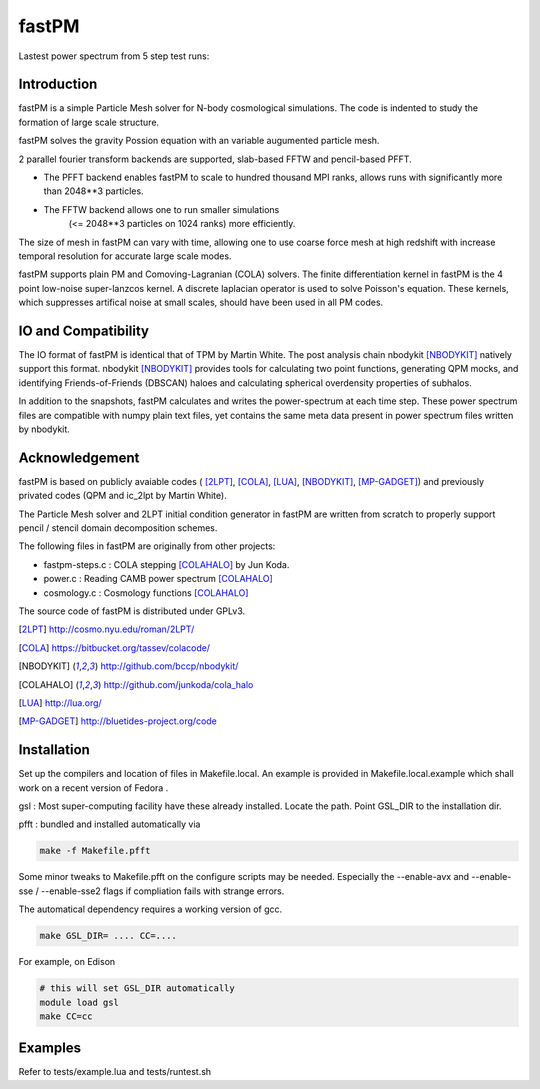 fastPM
======

.. image:: https://api.travis-ci.org/rainwoodman/fastPM.svg
    :alt: Build Status
    :target: https://travis-ci.org/rainwoodman/fastPM/

Lastest power spectrum from 5 step test runs:

.. image:: https://rainwoodman.github.io/fastPM/tests-result.png

Introduction
------------

fastPM is a simple Particle Mesh solver for N-body cosmological simulations.
The code is indented to study the formation of large scale structure.

fastPM solves the gravity Possion equation with an variable augumented particle mesh.

2 parallel fourier transform backends are supported, slab-based FFTW and pencil-based PFFT. 

- The PFFT backend enables fastPM to scale to hundred thousand MPI ranks, allows
  runs with significantly more than 2048**3 particles. 

- The FFTW backend allows one to run smaller simulations 
   (<= 2048**3 particles on 1024 ranks) more efficiently.


The size of mesh in fastPM can vary with time, allowing one to use coarse force mesh at high redshift
with increase temporal resolution for accurate large scale modes.

fastPM supports plain PM and Comoving-Lagranian (COLA) solvers. The finite differentiation kernel
in fastPM is the 4 point low-noise super-lanzcos kernel. A discrete laplacian operator is used to solve
Poisson's equation. These kernels, which suppresses artifical noise at small scales, should have been 
used in all PM codes.

IO and Compatibility
--------------------

The IO format of fastPM is identical that of TPM by Martin White.
The post analysis chain nbodykit [NBODYKIT]_ natively support this format. 
nbodykit [NBODYKIT]_ provides tools for calculating two point functions, generating QPM mocks, 
and identifying Friends-of-Friends (DBSCAN)
haloes and calculating spherical overdensity properties of subhalos.

In addition to the snapshots, fastPM calculates and writes the power-spectrum at each time step. These
power spectrum files are compatible with numpy plain text files, yet contains the same meta data present
in power spectrum files written by nbodykit.

Acknowledgement
---------------

fastPM is based on publicly avaiable codes (
[2LPT]_, [COLA]_, [LUA]_, [NBODYKIT]_, [MP-GADGET]_)
and previously privated codes (QPM and ic_2lpt by Martin White). 

The Particle Mesh solver and 2LPT initial condition generator in fastPM are written from scratch
to properly support pencil / stencil domain decomposition schemes.

The following files in fastPM are originally from other projects:

- fastpm-steps.c : COLA stepping [COLAHALO]_ by Jun Koda.

- power.c : Reading CAMB power spectrum [COLAHALO]_

- cosmology.c : Cosmology functions [COLAHALO]_ 

The source code of fastPM is distributed under GPLv3.

.. [2LPT] http://cosmo.nyu.edu/roman/2LPT/
.. [COLA] https://bitbucket.org/tassev/colacode/
.. [NBODYKIT] http://github.com/bccp/nbodykit/
.. [COLAHALO] http://github.com/junkoda/cola_halo
.. [LUA] http://lua.org/
.. [MP-GADGET] http://bluetides-project.org/code

Installation
------------

Set up the compilers and location of files in Makefile.local. An example
is provided in Makefile.local.example which shall work on a recent version of
Fedora .

gsl : Most super-computing facility have these already installed. Locate the
path.  Point GSL_DIR to the installation dir.

pfft : bundled and installed automatically via 

.. code::

    make -f Makefile.pfft

Some minor tweaks to Makefile.pfft on the configure scripts may be needed.
Especially the --enable-avx and --enable-sse / --enable-sse2 flags 
if compliation fails with strange errors.

The automatical dependency requires a working version of gcc.

.. code::

    make GSL_DIR= .... CC=....


For example, on Edison

.. code::

    # this will set GSL_DIR automatically
    module load gsl
    make CC=cc

Examples
--------

Refer to tests/example.lua and tests/runtest.sh

